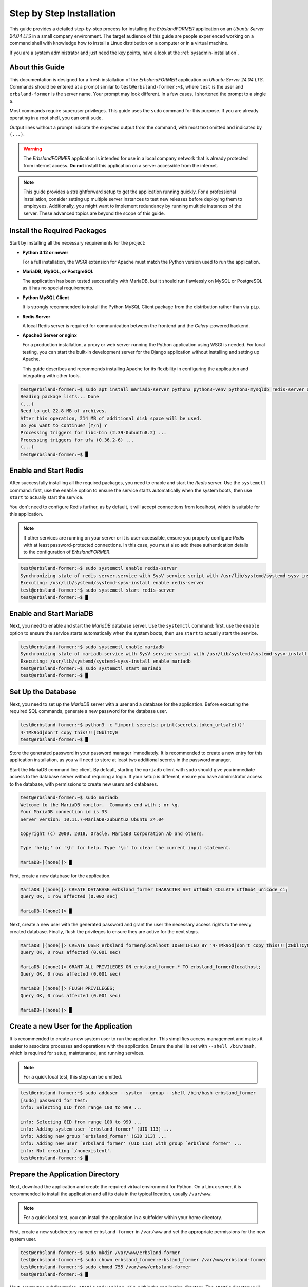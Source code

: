 
.. _step-by-step-installation:

=========================
Step by Step Installation
=========================

This guide provides a detailed step-by-step process for installing the *ErbslandFORMER* application on an *Ubuntu Server 24.04 LTS* in a small company environment. The target audience of this guide are people experienced working on a command shell with knowledge how to install a Linux distribution on a computer or in a virtual machine.

If you are a system administrator and just need the key points, have a look at the :ref:`sysadmin-installation`.

About this Guide
================

This documentation is designed for a fresh installation of the *ErbslandFORMER* application on *Ubuntu Server 24.04 LTS*. Commands should be entered at a prompt similar to ``test@erbsland-former:~$``, where ``test`` is the user and ``erbsland-former`` is the server name. Your prompt may look different. In a few cases, I shortened the prompt to a single ``$``.

Most commands require superuser privileges. This guide uses the ``sudo`` command for this purpose. If you are already operating in a root shell, you can omit ``sudo``.

Output lines without a prompt indicate the expected output from the command, with most text omitted and indicated by ``(...)``.

.. warning::

    The *ErbslandFORMER* application is intended for use in a local company network that is already protected from internet access. **Do not** install this application on a server accessible from the internet.

.. note::

    This guide provides a straightforward setup to get the application running quickly. For a professional installation, consider setting up multiple server instances to test new releases before deploying them to employees. Additionally, you might want to implement redundancy by running multiple instances of the server. These advanced topics are beyond the scope of this guide.

Install the Required Packages
=============================

Start by installing all the necessary requirements for the project:

-   **Python 3.12 or newer**

    For a full installation, the WSGI extension for Apache must match the Python version used to run the application.

-   **MariaDB, MySQL, or PostgreSQL**

    The application has been tested successfully with MariaDB, but it should run flawlessly on MySQL or PostgreSQL as it has no special requirements.

-   **Python MySQL Client**

    It is strongly recommended to install the Python MySQL Client package from the distribution rather than via ``pip``.

-   **Redis Server**

    A local Redis server is required for communication between the frontend and the *Celery*-powered backend.

-   **Apache2 Server or nginx**

    For a production installation, a proxy or web server running the Python application using WSGI is needed. For local testing, you can start the built-in development server for the Django application without installing and setting up Apache.

    This guide describes and recommends installing Apache for its flexibility in configuring the application and integrating with other tools.

.. code-block:: console

    test@erbsland-former:~$ sudo apt install mariadb-server python3 python3-venv python3-mysqldb redis-server apache2 libapache2-mod-wsgi-py3
    Reading package lists... Done
    (...)
    Need to get 22.8 MB of archives.
    After this operation, 214 MB of additional disk space will be used.
    Do you want to continue? [Y/n] Y
    Processing triggers for libc-bin (2.39-0ubuntu8.2) ...
    Processing triggers for ufw (0.36.2-6) ...
    (...)
    test@erbsland-former:~$ █

Enable and Start Redis
======================

After successfully installing all the required packages, you need to enable and start the *Redis* server. Use the ``systemctl`` command: first, use the ``enable`` option to ensure the service starts automatically when the system boots, then use ``start`` to actually start the service.

You don't need to configure Redis further, as by default, it will accept connections from localhost, which is suitable for this application.

.. note::

    If other services are running on your server or it is user-accessible, ensure you properly configure *Redis* with at least password-protected connections. In this case, you must also add these authentication details to the configuration of *ErbslandFORMER*.

.. code-block:: console

    test@erbsland-former:~$ sudo systemctl enable redis-server
    Synchronizing state of redis-server.service with SysV service script with /usr/lib/systemd/systemd-sysv-install.
    Executing: /usr/lib/systemd/systemd-sysv-install enable redis-server
    test@erbsland-former:~$ sudo systemctl start redis-server
    test@erbsland-former:~$ █

Enable and Start MariaDB
========================

Next, you need to enable and start the *MariaDB* database server. Use the ``systemctl`` command: first, use the ``enable`` option to ensure the service starts automatically when the system boots, then use ``start`` to actually start the service.

.. code-block:: console

    test@erbsland-former:~$ sudo systemctl enable mariadb
    Synchronizing state of mariadb.service with SysV service script with /usr/lib/systemd/systemd-sysv-install.
    Executing: /usr/lib/systemd/systemd-sysv-install enable mariadb
    test@erbsland-former:~$ sudo systemctl start mariadb
    test@erbsland-former:~$ █

Set Up the Database
===================

Next, you need to set up the *MariaDB* server with a user and a database for the application. Before executing the required SQL commands, generate a new password for the database user.

.. code-block:: console

    test@erbsland-former:~$ python3 -c "import secrets; print(secrets.token_urlsafe())"
    4-TMk9od[don't copy this!!!]zNblTCy0
    test@erbsland-former:~$ █

Store the generated password in your password manager immediately. It is recommended to create a new entry for this application installation, as you will need to store at least two additional secrets in the password manager.

Start the MariaDB command line client. By default, starting the ``mariadb`` client with ``sudo`` should give you immediate access to the database server without requiring a login. If your setup is different, ensure you have administrator access to the database, with permissions to create new users and databases.

.. code-block:: console

    test@erbsland-former:~$ sudo mariadb
    Welcome to the MariaDB monitor.  Commands end with ; or \g.
    Your MariaDB connection id is 33
    Server version: 10.11.7-MariaDB-2ubuntu2 Ubuntu 24.04

    Copyright (c) 2000, 2018, Oracle, MariaDB Corporation Ab and others.

    Type 'help;' or '\h' for help. Type '\c' to clear the current input statement.

    MariaDB-[(none)]> █

First, create a new database for the application.

.. code-block:: console

    MariaDB [(none)]> CREATE DATABASE erbsland_former CHARACTER SET utf8mb4 COLLATE utf8mb4_unicode_ci;
    Query OK, 1 row affected (0.002 sec)

    MariaDB-[(none)]> █

Next, create a new user with the generated password and grant the user the necessary access rights to the newly created database. Finally, flush the privileges to ensure they are active for the next steps.

.. code-block:: console

    MariaDB [(none)]> CREATE USER erbsland_former@localhost IDENTIFIED BY '4-TMk9od[don't copy this!!!]zNblTCy0';
    Query OK, 0 rows affected (0.001 sec)

    MariaDB [(none)]> GRANT ALL PRIVILEGES ON erbsland_former.* TO erbsland_former@localhost;
    Query OK, 0 rows affected (0.001 sec)

    MariaDB [(none)]> FLUSH PRIVILEGES;
    Query OK, 0 rows affected (0.001 sec)

    MariaDB-[(none)]> █


Create a new User for the Application
=====================================

It is recommended to create a new system user to run the application. This simplifies access management and makes it easier to associate processes and operations with the application. Ensure the shell is set with ``--shell /bin/bash``, which is required for setup, maintenance, and running services.

.. note::

    For a quick local test, this step can be omitted.

.. code-block:: console

    test@erbsland-former:~$ sudo adduser --system --group --shell /bin/bash erbsland_former
    [sudo] password for test:
    info: Selecting UID from range 100 to 999 ...

    info: Selecting GID from range 100 to 999 ...
    info: Adding system user `erbsland_former' (UID 113) ...
    info: Adding new group `erbsland_former' (GID 113) ...
    info: Adding new user `erbsland_former' (UID 113) with group `erbsland_former' ...
    info: Not creating `/nonexistent'.
    test@erbsland-former:~$ █

Prepare the Application Directory
=================================

Next, download the application and create the required virtual environment for Python. On a Linux server, it is recommended to install the application and all its data in the typical location, usually ``/var/www``.

.. note::

    For a quick local test, you can install the application in a subfolder within your home directory.

First, create a new subdirectory named ``erbsland-former`` in ``/var/www`` and set the appropriate permissions for the new system user.

.. code-block:: console

    test@erbsland-former:~$ sudo mkdir /var/www/erbsland-former
    test@erbsland-former:~$ sudo chown erbsland_former:erbsland_former /var/www/erbsland-former
    test@erbsland-former:~$ sudo chmod 755 /var/www/erbsland-former
    test@erbsland-former:~$ █

Next, create two subdirectories, ``static`` and ``working_dir``, within the application directory. The ``static`` directory will be accessible by the web server to serve static files such as style sheets, images, and JavaScript files. The ``working_dir`` directory must be inaccessible to the rest of the system, as it is used to store temporary files during data upload, import, processing, or export.

.. code-block:: console

    test@erbsland-former:~$ sudo mkdir /var/www/erbsland-former/static
    test@erbsland-former:~$ sudo chown erbsland_former:erbsland_former /var/www/erbsland-former/static
    test@erbsland-former:~$ sudo chmod 755 /var/www/erbsland-former/static
    test@erbsland-former:~$ sudo mkdir /var/www/erbsland-former/working_dir
    test@erbsland-former:~$ sudo chown erbsland_former:erbsland_former /var/www/erbsland-former/working_dir
    test@erbsland-former:~$ sudo chmod 700 /var/www/erbsland-former/working_dir
    test@erbsland-former:~$ █


Clone the Application Repository
================================

Switch to the new user with ``sudo su erbsland_former`` to ensure the correct permissions when working in the ``/var/www/erbsland-former`` directory.

.. note::

    If you aren't comfortable running ``git`` on the server, download the application as ZIP file and extract it into the ``app`` subdirectory.

.. code-block:: console

    test@erbsland-former:~$ sudo su erbsland_former
    erbsland_former@erbsland-former:/home/test$ █

First, navigate to the ``/var/www/erbsland-former`` directory, then use the ``git`` command to clone the latest release of the application into the ``app`` subdirectory.

.. code-block:: console

    erbsland_former@erbsland-former:/home/test$ cd /var/www/erbsland-former
    erbsland_former@erbsland-former:/var/www/erbsland-former$ git clone https://github.com/erbsland-dev/erbsland-former.git app
    Cloning into 'app'...
    remote: Enumerating objects: 875, done.
    remote: Counting objects: 100% (875/875), done.
    remote: Compressing objects: 100% (681/681), done.
    remote: Total 875 (delta 160), reused 869 (delta 154), pack-reused 0
    Receiving objects: 100% (875/875), 10.22 MiB | 24.22 MiB/s, done.
    Resolving deltas: 100% (160/160), done.
    erbsland_former@erbsland-former:/var/www/erbsland-former$ █

Create the Virtual Python Environment
=====================================

Next, still as user ``erbsland_former``, create the virtual Python environment. Make sure that you still are in the application directory ``/var/www/erbsland-former``. The idea is to create a ``venv`` subdirectory for the virtual environment.

.. important::

    It is very important that you use the option ``--system-site-packages`` when creating the new virtual environment. This will allow Python to use the system packages like ``python3-mysqldb`` we installed previously.

.. code-block:: console

    erbsland_former@erbsland-former:/home/test$ cd /var/www/erbsland-former
    erbsland_former@erbsland-former:/var/www/erbsland-former$ python3 -m venv --system-site-packages venv
    erbsland_former@erbsland-former:/var/www/erbsland-former$ █

Now, activate the virtual environment and install the requirements.

.. code-block:: console

    erbsland_former@erbsland-former:/var/www/erbsland-former$ source venv/bin/activate
    (venv) erbsland_former@erbsland-former:/var/www/erbsland-former$ pip install -r app/requirements.txt
    Collecting amqp==5.2.0 (from -r app/requirements.txt (line 7))
      Downloading amqp-5.2.0-py3-none-any.whl.metadata (8.9 kB)
    Collecting annotated-types==0.7.0 (from -r app/requirements.txt (line 9))
      Downloading annotated_types-0.7.0-py3-none-any.whl.metadata (15 kB)
    (...)
    (venv) erbsland_former@erbsland-former:/var/www/erbsland-former$ █

Configure the Application
=========================

Before configuring the application, generate two secrets required for the configuration.

.. code-block:: console

    $ python3 -c "import secrets; print(secrets.token_urlsafe())"
    Pu[.............secret key...............]ZU
    $ python3 -c "import secrets; print(secrets.token_urlsafe())"
    Xy[.......backend encryption key.........]nY
    $ █

Store these two secrets in your password manager as "secret key" and "backend encryption key". If these secrets are lost, users of the application will need to reauthenticate and reenter all stored API keys. While this is not catastrophic, it is inconvenient. Ensure that only authorized personnel can access the application's configuration where these secrets are stored.

Ensure you are still operating as the user ``erbsland_former``. Navigate to the ``/var/www/erbsland-former`` directory if you are not already there, and create a copy of the settings template ``settings.py`` in the ``app/ErbslandFormer`` directory:

.. code-block:: console

    $ cd /var/www/erbsland-former
    $ cp app/ErbslandFormer/settings.py app/ErbslandFormer/my_settings.py
    $ █

Next, edit the configuration file. Here is an example using the ``nano`` console editor, but you can use any editor you are comfortable with.

.. code-block:: console

    $ nano app/ErbslandFormer/my_settings.py
    (...)
    $ █

Below is an example of the unedited configuration file. The lines you need to change are highlighted. Note that as the application is still in development, the configuration in your installation may look slightly different. The line numbers in the instructions reference the version shown here.

.. code-block:: python
    :linenos:
    :emphasize-lines: 28, 34, 57, 79, 90, 92-95

    #  Copyright © 2023-2024 Tobias Erbsland https://erbsland.dev/ and EducateIT GmbH https://educateit.ch/
    #  According to the copyright terms specified in the file "COPYRIGHT.md".
    #  SPDX-License-Identifier: GPL-3.0-or-later

    import sys
    from pathlib import Path

    from .app_settings import *

    # README - Settings Template
    # -------------------------------------------------------------------------------------------------------------------
    # This template assists in setting up the application.
    # Do not use as-is for production; it's configured for development purposes.
    # -------------------------------------------------------------------------------------------------------------------
    # All configurations in `app_settings.py` are essential for proper functionality and should remain unchanged.
    # -------------------------------------------------------------------------------------------------------------------
    # Individual applications within this project have `settings.py` files. You can override their local settings by
    # defining variables in the main settings file.
    # -------------------------------------------------------------------------------------------------------------------
    # Refer to the Django Documentation for guidance on secure setup.


    # Create a random secret key for your application.
    # Use the following command to generate a suitable secret key:
    # ```
    # python -c "import secrets; print(secrets.token_urlsafe(64))"
    # ```
    SECRET_KEY = "django-insecure-*2k$#0$30=80%oaa_hf)=tfatkqzg&sjgr=q8aa-%@)%*4!(1^"

    # Create a random secret key that is used to encrypt/decrypt passwords and keys in the user settings.
    # Changing this key will render all sensitive settings useless and require that the user needs to enter
    # credentials and API keys again. See also `BACKEND_ENCRYPTION_KEY_FALLBACKS` for a way to rotate
    # the encryption key.
    BACKEND_ENCRYPTION_KEY = "backend-insecure-DuJcyCCAEXtelpSUCIwYlQCZaZ3Xfwfo4Le3bTas1w8"

    # SECURITY WARNING: don't run with debug turned on in production!
    DEBUG = False

    # Limit your instance to hosts in your local network.
    ALLOWED_HOSTS = [".localhost", "127.0.0.1", "[::1]"]

    # Database
    # https://docs.djangoproject.com/en/4.2/ref/settings/#databases
    if "test" in sys.argv:
        DATABASES = {
            "default": {
                "ENGINE": "django.db.backends.sqlite3",
                "NAME": BASE_DIR / "db.sqlite3",
            }
        }
    else:
        DATABASES = {
            "default": {
                "ENGINE": "django.db.backends.mysql",
                "NAME": "erbsland_former",
                "USER": "erbsland_former",
                "PASSWORD": "***",
                "HOST": "localhost",
                "OPTIONS": {
                    "charset": "utf8mb4",
                },
            }
        }

    # Use the Redis Server also as a cache.
    CACHES = {
        "default": {
            "BACKEND": "django.core.cache.backends.redis.RedisCache",
            "LOCATION": "redis://127.0.0.1:6379",
            "OPTIONS": {
                "db": "2",
            },
        }
    }

    # Static files (CSS, JavaScript, Images)
    # https://docs.djangoproject.com/en/4.2/howto/static-files/
    STATIC_URL = "static/"
    STATIC_ROOT = "/var/www/erbsland-former/static/"

    # Email settings, required for password reset.
    # https://docs.djangoproject.com/en/4.2/topics/email/#smtp-backend
    EMAIL_HOST = "smtp.example.com"
    EMAIL_PORT = 587
    EMAIL_HOST_USER = "former@example.com"
    EMAIL_HOST_PASSWORD = "******"
    EMAIL_SUBJECT_PREFIX = "ErbslandFORMER: "

    # The working directory for handling temporary files.
    BACKEND_WORKING_DIR = "/var/www/erbsland-former/working_dir"

    # [remove]
    # Remove these lines from your local settings file
    raise ValueError("\n" + "!" * 78 + "\n!!!\n!!!   Do not use the settings template!\n!!!\n" + "!" * 78)
    # [/remove]

1. In line 28: Replace the text between the quotes with the *secret key* you generated.
2. In line 34: Replace the text between the quotes with the *backend encryption key* you generated.
3. In line 57: Replace the ``***`` with the password for the database user you created earlier.
4. In line 79: Verify that this path points to the ``static`` dir you created earlier.
5. In line 90: Verify that this path points to the ``working_dir`` dir you created earlier.
4. Lines 92-95: Remove these lines. They are there to prevent the application from starting without proper configuration.

As last step, change the permissions of the application configuration so it can only be read by the application user.

.. code-block:: console

    $ chmod 600 app/ErbslandFormer/my_settings.py
    $ █

A First Test
============

Now, let's test if your basic configuration works and ensure the management tool is usable. Make sure the following conditions are met:

- You are working as the user ``erbsland_former``.
- You have activated the virtual environment with ``source venv/bin/activate``. If activated, you will see ``(venv)`` in front of your prompt.
- You are in the ``/var/www/erbsland-former`` directory.

First set the ``DJANGO_SETTINGS_MODULE`` to your configuration module ``ErbslandFormer.my_settings``, then run the ``check`` command of the management tool:

.. code-block:: console

    $ export DJANGO_SETTINGS_MODULE=ErbslandFormer.my_settings
    $ python app/manage.py check
    System check identified no issues (0 silenced).

    $ █

Collect All Static Files
========================

Next, collect all static files into the configured folder by running the ``collectstatic`` management command:

.. code-block:: console

    $ python app/manage.py collectstatic
    189 static files copied to '/var/www/erbsland-former/static'.
    $ █

.. note::

    You must run the ``collectstatic`` command every time you update the application.

Initialize the Database
=======================

Now it's time to initialize the database. Run the ``migrate`` command to analyze your current database and migrate all tables to the current version of the application. Since the database is empty, it will be initialized with empty tables.

.. code-block:: console

    $ python app/manage.py migrate
    Operations to perform:
      Apply all migrations: admin, auth, backend, contenttypes, sessions, tasks
    Running migrations:
      Applying contenttypes.0001_initial... OK
      Applying auth.0001_initial... OK
      Applying admin.0001_initial... OK
      Applying admin.0002_logentry_remove_auto_add... OK
      Applying admin.0003_logentry_add_action_flag_choices... OK
      Applying contenttypes.0002_remove_content_type_name... OK
      Applying auth.0002_alter_permission_name_max_length... OK
      Applying auth.0003_alter_user_email_max_length... OK
      Applying auth.0004_alter_user_username_opts... OK
      Applying auth.0005_alter_user_last_login_null... OK
      Applying auth.0006_require_contenttypes_0002... OK
      Applying auth.0007_alter_validators_add_error_messages... OK
      Applying auth.0008_alter_user_username_max_length... OK
      Applying auth.0009_alter_user_last_name_max_length... OK
      Applying auth.0010_alter_group_name_max_length... OK
      Applying auth.0011_update_proxy_permissions... OK
      Applying auth.0012_alter_user_first_name_max_length... OK
      Applying tasks.0001_initial... OK
      Applying backend.0001_initial... OK
      Applying sessions.0001_initial... OK
    $ █

Create the Super User Account
=============================

After initializing the database, create the superuser account. This account will primarily be used to manage user accounts for the application on the server. It should not be used for regular activities. A superuser account is only necessary if you plan to manage users via the web interface. If this is a single-user setup and you are unlikely to need user management, you can skip this step and create the superuser account later if needed.

.. hint::

    As a best practice, choose a **non-obvious** administrator name that cannot be easily guessed. Combine this with a strong, random password of at least 30 characters.

You can either set the username and email address via command-line arguments, as shown in the example below, or omit these arguments to enter the details interactively on the console.

.. code-block:: console

    $ python app/manage.py createsuperuser --username ef_admin --email ef_admin@example.com
    Password: ********************************
    Password (again): ********************************
    Superuser created successfully.
    $ █

Add the First User
==================

Next, add the first regular user to the database. The application provides a simple ``add_user`` management command for this purpose. It is best to use the command as shown in the example below, which automatically creates a secure random password for the user. Currently, the email address is only used for password resets.

.. code-block:: console

    $ python app/manage.py add_user user1 user1@example.com
    Successfully created a new user:
    Username: user1
    Email: user1@example.com
    Password: ***[..............password...............]***
    $ █

Save the returned user details in your password manager.


Set Up the Backend System Service
=================================

If you are currently working as the ``erbsland_former`` user, exit this shell and return to your admin user.

.. code-block:: console

    (venv) erbsland_former@erbsland-former:/var/www/erbsland-former/app$ exit
    exit
    test@erbsland-former:~$ █

There is an example service file ``erbsland-former.service`` in the ``ErbslandFormer`` directory of the application. Use this as a starting point for the following setup. If you installed your application with the same username and location shown in this guide, you can copy the service file unchanged.

After copying the file, change the owner and permissions to fit the service file into your system.

.. code-block:: console

    test@erbsland-former:~$ sudo cp /var/www/erbsland-former/app/ErbslandFormer/erbsland-former.service /etc/systemd/system/
    test@erbsland-former:~$ sudo chown root:root /etc/systemd/system/erbsland-former.service
    test@erbsland-former:~$ sudo chmod 644 /etc/systemd/system/erbsland-former.service
    test@erbsland-former:~$ █

If you installed the application under a different name or location, edit the file to adjust the username, group, and paths.

.. code-block:: console

    test@erbsland-former:~$ sudo nano /etc/systemd/system/erbsland-former.service
    test@erbsland-former:~$ █

.. code-block:: ini
    :linenos:
    :emphasize-lines: 7-12

    [Unit]
    Description=ErbslandFORMER Celery Service
    After=network.target

    [Service]
    Type=simple
    User=erbsland_former
    Group=erbsland_former
    WorkingDirectory=/var/www/erbsland-former/app/
    Environment="DJANGO_SETTINGS_MODULE=ErbslandFormer.my_settings"
    ExecStart=/usr/bin/env bash -c 'source /var/www/erbsland-former/venv/bin/activate && exec python3 -m celery -A tasks.celery_app worker --loglevel=info'
    ExecStop=/usr/bin/env bash -c 'source /var/www/erbsland-former/venv/bin/activate && exec python3 -m celery -A tasks.celery_app control shutdown'
    Restart=always

    [Install]
    WantedBy=multi-user.target

1. Line 7-8: Set these to the username and group you created for the application.
2. Line 9: Set the working directory to the *application path* where you cloned the git repository.
3. Line 10: If you named your configuration file differently than ``my_settings``, adjust the name in this line.
4. Line 11: Set the correct path to the ``activate`` script for the virtual Python environment you created.

If you followed this guide, the example should already match your configuration, and no adjustments are necessary.

Next, enable and start the service.

.. code-block:: console

    test@erbsland-former:~$ sudo systemctl enable erbsland-former
    Created symlink /etc/systemd/system/multi-user.target.wants/erbsland-former.service → /etc/systemd/system/erbsland-former.service.
    test@erbsland-former:~$ sudo systemctl start erbsland-former
    test@erbsland-former:~$ █

After these commands, the background service for *ErbslandFORMER* will automatically start when the system boots. Check the system log to verify that the background process has successfully started.

.. code-block:: console

    test@erbsland-former:~$ journalctl -r
    (... see below ...)
    test@erbsland-former:~$ █

You should see output similar to the example below. Look for the line ``celery@erbsland-former ready.``, indicating that *Celery* has started successfully and is ready to accept commands from the frontend. Also, check for ``Connected to redis://127.0.0.1:6379//`` to ensure the background process successfully connected to the *Redis* server.

.. code-block:: log

    (...): [2024-06-15 07:26:33,056: INFO/MainProcess] celery@erbsland-former ready.
    (...): [2024-06-15 07:26:33,048: INFO/MainProcess] mingle: all alone
    (...): [2024-06-15 07:26:32,040: INFO/MainProcess] mingle: searching for neighbors
    (...): [2024-06-15 07:26:32,036: INFO/MainProcess] Connected to redis://127.0.0.1:6379//
    (...):   . tasks.tasks.run_task_action
    (...): [tasks]
    (...):
    (...):                 .> celery           exchange=celery(direct) key=celery
    (...):  -------------- [queues]
    (...): --- ***** -----
    (...): -- ******* ---- .> task events: OFF (enable -E to monitor tasks in this worker)
    (...): - *** --- * --- .> concurrency: 6 (prefork)
    (...): - ** ---------- .> results:     disabled://
    (...): - ** ---------- .> transport:   redis://127.0.0.1:6379//
    (...): - ** ---------- .> app:         tasks:0x73ad49fb3080
    (...): - ** ---------- [config]
    (...): - *** --- * ---
    (...): -- ******* ---- Linux-6.8.0-35-generic-x86_64-with-glibc2.39 2024-06-15 07:26:31
    (...): --- ***** -----
    (...):  -------------- celery@erbsland-former v5.4.0 (opalescent)


Update the WSGI Configuration
=============================

The ``wsgi.py`` file in the ``ErbslandFormer`` directory contains a reference to the application's configuration module. If you used a different name than ``my_settings`` for your configuration, edit this file to change the configuration module name.

.. code-block:: console

    test@erbsland-former:~$ sudo nano /var/www/erbsland-former/app/ErbslandFormer/wsgi.py
    test@erbsland-former:~$

Below is an example of what the ``wsgi.py`` file might look like. Ensure that line 9 reflects your actual configuration module name.

.. code-block:: python
    :linenos:
    :emphasize-lines: 9

    #  Copyright © 2023-2024 Tobias Erbsland https://erbsland.dev/ and EducateIT GmbH https://educateit.ch/
    #  According to the copyright terms specified in the file "COPYRIGHT.md".
    #  SPDX-License-Identifier: GPL-3.0-or-later

    import os

    from django.core.wsgi import get_wsgi_application

    os.environ.setdefault("DJANGO_SETTINGS_MODULE", "ErbslandFormer.my_settings")

    application = get_wsgi_application()

Configure Apache for the Frontend
=================================

You will find an example Apache configuration file named ``apache.conf`` in the ``ErbslandFormer`` directory. This configuration is intended as a starting point and creates an unencrypted web service. For a production server, ensure you enable SSL and disable unencrypted HTTP by adding a redirect to the HTTPS URL.

First, copy the example configuration file to the ``sites-available`` directory, naming it appropriately for your domain. In this example, the application will be available at ``former.erbsland.com``.

.. code-block:: console

    test@erbsland-former:~$ sudo cp /var/www/erbsland-former/app/ErbslandFormer/apache.conf /etc/apache2/sites-available/former.erbsland.com.conf
    test@erbsland-former:~$

The configuration file should look like the following. Adjust the paths and usernames as necessary if you used a different installation location or user name.

.. code-block:: apache

    # This configuration is a starting point; enable SSL for a production environment!
    <VirtualHost *:80>
        ServerName former.erbsland.com

        DocumentRoot /var/www/html
        Alias /static/ /var/www/erbsland-former/static/

        WSGIDaemonProcess former.erbsland.com \
            home=/var/www/erbsland-former/ \
            python-home=/var/www/erbsland-former/venv \
            python-path=/var/www/erbsland-former/app:/var/www/erbsland-former/venv/lib/python3.12/site-packages \
            user=erbsland_former
        WSGIProcessGroup former.erbsland.com
        WSGIScriptAlias / /var/www/erbsland-former/app/ErbslandFormer/wsgi.py
        <Directory /var/www/erbsland-former/app>
            <Files wsgi.py>
                Require all granted
            </Files>
        </Directory>
        <Directory /var/www/erbsland-former/static>
                Require all granted
        </Directory>
        ErrorLog ${APACHE_LOG_DIR}/former.erbsland.com_error.log
        CustomLog ${APACHE_LOG_DIR}/former.erbsland.com_access.log combined
    </VirtualHost>

Next, enable the new site configuration and disable the default sites on the server.

.. warning::

    If you are integrating this application into an existing environment, only disable the default sites if they are not configured for an existing website.

.. code-block:: console

    test@erbsland-former:~$ sudo a2ensite former.erbsland.com.conf
    Enabling site former.erbsland.com.
    To activate the new configuration, you need to run:
      systemctl reload apache2
    test@erbsland-former:~$ sudo a2dissite 000-default.conf
    Site 000-default disabled.
    To activate the new configuration, you need to run:
      systemctl reload apache2
    test@erbsland-former:~$ sudo a2dissite default-ssl.conf
    Site default-ssl already disabled

Finally, restart Apache to apply the changes.

.. code-block:: console

    test@erbsland-former:~$ sudo systemctl restart apache2


Test the Application
====================

At this point, the application should be up and running. Open a browser and enter the URL ``http://[Server IP/domain]/``, with the IP address or domain name of the server that just configured in this guide. If you configured everything correctly, you will be greeted with the login page.

.. image:: /images/screenshots/browser-login.png
    :width: 100%


